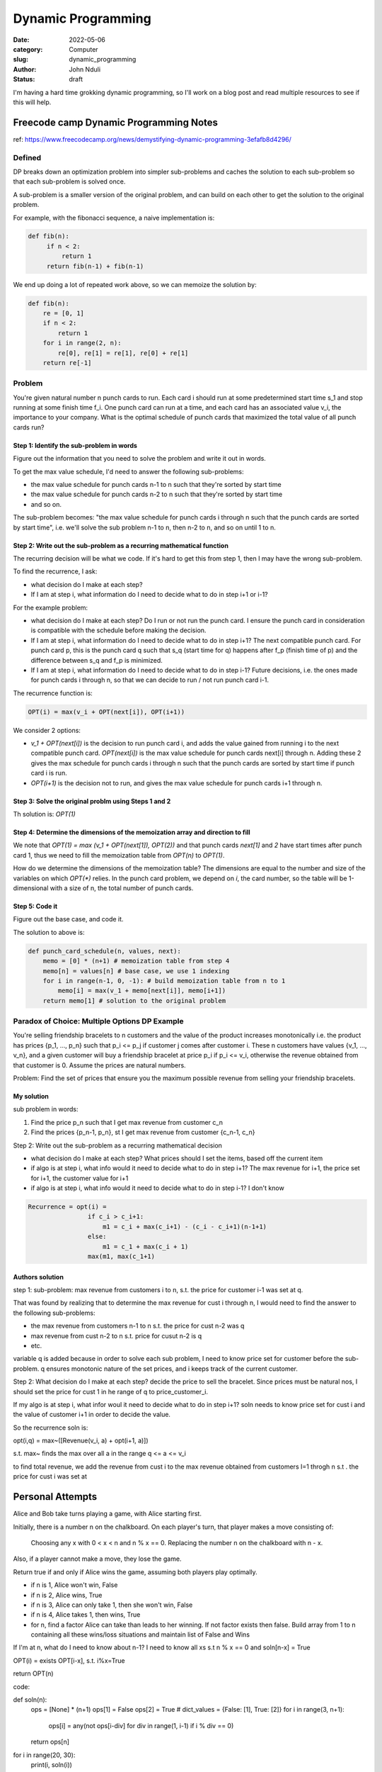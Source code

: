 ###################
Dynamic Programming
###################


:date: 2022-05-06
:category: Computer
:slug: dynamic_programming
:author: John Nduli
:status: draft


I'm having a hard time grokking dynamic programming, so I'll work on a blog post
and read multiple resources to see if this will help.


Freecode camp Dynamic Programming Notes
=======================================
ref: https://www.freecodecamp.org/news/demystifying-dynamic-programming-3efafb8d4296/

Defined
-------
DP breaks down an optimization problem into simpler sub-problems and caches the
solution to each sub-problem so that each sub-problem is solved once.

A sub-problem is a smaller version of the original problem, and can build on
each other to get the solution to the original problem.

For example, with the fibonacci sequence, a naive implementation is:

.. code-block:: python

   def fib(n):
        if n < 2:
            return 1
        return fib(n-1) + fib(n-1)

We end up doing a lot of repeated work above, so we can memoize the solution by:

.. code-block:: python
    
    def fib(n):
        re = [0, 1]
        if n < 2:
            return 1
        for i in range(2, n):
            re[0], re[1] = re[1], re[0] + re[1]
        return re[-1]

Problem
-------
You're given natural number n punch cards to run. Each card i should run at some
predetermined start time s_1 and stop running at some finish time f_i. One punch
card can run at a time, and each card has an associated value v_i, the
importance to your company. What is the optimal schedule of punch cards that
maximized the total value of all punch cards run?

Step 1: Identify the sub-problem in words
^^^^^^^^^^^^^^^^^^^^^^^^^^^^^^^^^^^^^^^^^
Figure out the information that you need to solve the problem and write it out
in words.

To get the max value schedule, I'd need to answer the following sub-problems:

- the max value schedule for punch cards n-1 to n such that they're sorted by
  start time
- the max value schedule for punch cards n-2 to n such that they're sorted by
  start time
- and so on.

The sub-problem becomes: "the max value schedule for punch cards i through n
such that the punch cards are sorted by start time", i.e. we'll solve the sub
problem n-1 to n, then n-2 to n, and so on until 1 to n.

Step 2: Write out the sub-problem as a recurring mathematical function
^^^^^^^^^^^^^^^^^^^^^^^^^^^^^^^^^^^^^^^^^^^^^^^^^^^^^^^^^^^^^^^^^^^^^^
The recurring decision will be what we code. If it's hard to get this from step
1, then I may have the wrong sub-problem.

To find the recurrence, I ask:

- what decision do I make at each step?
- If I am at step i, what information do I need to decide what to do in step
  i+1 or i-1?

For the example problem:

- what decision do I make at each step? Do I run or not run the punch card. I
  ensure the punch card in consideration is compatible with the schedule before
  making the decision.
- If I am at step i, what information do I need to decide what to do in step
  i+1? The next compatible punch card. For punch card p, this is the punch card
  q such that s_q (start time for q) happens after f_p (finish time of p) and
  the difference between s_q and f_p is minimized.
- If I am at step i, what information do I need to decide what to do in step
  i-1? Future decisions, i.e. the ones made for punch cards i through n, so that
  we can decide to run / not run punch card i-1.

The recurrence function is:

.. code-block:: lua

    OPT(i) = max(v_i + OPT(next[i]), OPT(i+1))

We consider 2 options:

- `v_1 + OPT(next[i])` is the decision to run punch card i, and adds the value
  gained from running i to the next compatible punch card. `OPT(next[i])` is the
  max value schedule for punch cards next[i] through n. Adding these 2 gives the
  max schedule for punch cards i through n such that the punch cards are sorted
  by start time if punch card i is run.
- `OPT(i+1)` is the decision not to run, and gives the max value schedule for
  punch cards i+1 through n.

Step 3: Solve the original problm using Steps 1 and 2
^^^^^^^^^^^^^^^^^^^^^^^^^^^^^^^^^^^^^^^^^^^^^^^^^^^^^
Th solution is: `OPT(1)`

Step 4: Determine the dimensions of the memoization array and direction to fill
^^^^^^^^^^^^^^^^^^^^^^^^^^^^^^^^^^^^^^^^^^^^^^^^^^^^^^^^^^^^^^^^^^^^^^^^^^^^^^^
We note that `OPT(1) = max (v_1 + OPT(next[1]), OPT(2))` and that punch cards
`next[1]` and `2` have start times after punch card 1, thus we need to fill the
memoization table from `OPT(n)` to `OPT(1)`.

How do we determine the dimensions of the memoization table? The dimensions are
equal to the number and size of the variables on which `OPT(*)` relies. In the
punch card problem, we depend on `i`, the card number, so the table will be
1-dimensional with a size of n, the total number of punch cards.

Step 5: Code it
^^^^^^^^^^^^^^^
Figure out the base case, and code it.

The solution to above is:

.. code-block:: python
    
    def punch_card_schedule(n, values, next):
        memo = [0] * (n+1) # memoization table from step 4
        memo[n] = values[n] # base case, we use 1 indexing
        for i in range(n-1, 0, -1): # build memoization table from n to 1
            memo[i] = max(v_1 + memo[next[i]], memo[i+1])
        return memo[1] # solution to the original problem




Paradox of Choice: Multiple Options DP Example
----------------------------------------------
You're selling friendship bracelets to n customers and the value of the product
increases monotonically i.e. the product has prices {p_1, ..., p_n} such that
p_i <= p_j if customer j comes after customer i. These n customers have values
{v_1, ..., v_n}, and a given customer will buy a friendship bracelet at price
p_i if p_i <= v_i, otherwise the revenue obtained from that customer is 0.
Assume the prices are natural numbers.

Problem: Find the set of prices that ensure you the maximum possible revenue
from selling your friendship bracelets.

My solution
^^^^^^^^^^^
sub problem in words:

1. Find the price p_n such that I get max revenue from customer c_n
2. Find the prices {p_n-1, p_n}, st I get max revenue from customer {c_n-1, c_n}

Step 2: Write out the sub-problem as a recurring mathematical decision

- what decision do I make at each step? What prices should I set the items,
  based off the current item
- if algo is at step i, what info would it need to decide what to do in step
  i+1? The max revenue for i+1, the price set for i+1, the customer value for i+1
- if algo is at step i, what info would it need to decide what to do in step
  i-1? I don't know

.. code-block:: lua


    Recurrence = opt(i) = 
                    if c_i > c_i+1:
                        m1 = c_i + max(c_i+1) - (c_i - c_i+1)(n-1+1)
                    else:
                        m1 = c_1 + max(c_i + 1)
                    max(m1, max(c_1+1)






Authors solution
^^^^^^^^^^^^^^^^

step 1:
sub-problem: max revenue from customers i to n, s.t. the price for customer i-1
was set at q.

That was found by realizing that to determine the max revenue for cust i through
n, I would need to find the answer to the following sub-problems:

- the max revenue from customers n-1 to n s.t. the price for cust n-2 was q
- max revenue from cust n-2 to n s.t. price for cusut n-2 is q
- etc.

variable q is added because in order to solve each sub problem, I need to know
price set for customer before the sub-problem. q ensures monotonic nature of the
set prices, and i keeps track of the current customer.

Step 2:
What decision do I make at each step? decide the price to sell the bracelet.
Since prices must be natural nos, I should set the price for cust 1 in he range
of q to price_customer_i.

If my algo is at step i, what infor woul it need to decide what to do in step
i+1? soln needs to know price set for cust i and the value of customer i+1 in
order to decide the value.

So the recurrence soln is:

opt(i,q) = max~([Revenue(v_i, a) + opt(i+1, a)]) 

s.t. max~ finds the max over all a in the range q <= a <= v_i

to find total revenue, we add the revenue from cust i to the max revenue
obtained from customers I=1 throgh n s.t . the price for cust i was set at


Personal Attempts
=================
Alice and Bob take turns playing a game, with Alice starting first.

Initially, there is a number n on the chalkboard. On each player's turn, that player makes a move consisting of:

    Choosing any x with 0 < x < n and n % x == 0.
    Replacing the number n on the chalkboard with n - x.

Also, if a player cannot make a move, they lose the game.

Return true if and only if Alice wins the game, assuming both players play optimally.

- if n is 1, Alice won't win, False
- if n is 2, Alice wins, True
- if n is 3, Alice can only take 1, then she won't win, False
- if n is 4, Alice takes 1, then wins, True
- for n, find a factor Alice can take than leads to her winning. If not factor
  exists then false. Build array from 1 to n containing all these wins/loss
  situations and maintain list of False and Wins


If I'm at n, what do I need to know about n-1? I need to know all xs s.t n % x
== 0 and soln[n-x] = True

OPT(i) = exists OPT[i-x], s.t. i%x=True

return OPT(n)

code:

def soln(n):
    ops = [None] * (n+1)
    ops[1] = False
    ops[2] = True
    # dict_values = {False: [1], True: [2]}
    for i in range(3, n+1):
        ops[i] = any(not ops[i-div] for div in range(1, i-1) if i % div == 0)
    return ops[n]


for i in range(20, 30):
    print(i, soln(i))





Step 1: Identify the sub-problem in words
Step 2: Write out the sub-problem as a recurring mathematical function
Step 3: Solve the original problm using Steps 1 and 2
Step 4: Determine the dimensions of the memoization array and direction to fill
Step 5: Code it


TODO: practice DP and clean up above notes
List of things:
https://www.quora.com/What-are-the-top-10-most-popular-dynamic-programming-problems-among-interviewers
https://leetcode.com/tag/dynamic-programming/

Look at errichto's videos and compile notes.






